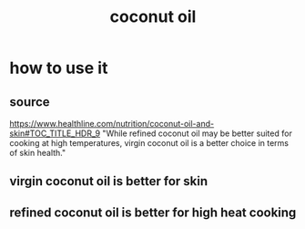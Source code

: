 :PROPERTIES:
:ID:       86528895-0b90-4c6f-9754-279cda8e3a9e
:END:
#+title: coconut oil
* how to use it
:PROPERTIES:
:ID:       f29fbdf5-4d91-401d-a614-d0a63bf201e5
:END:
** source
   https://www.healthline.com/nutrition/coconut-oil-and-skin#TOC_TITLE_HDR_9
   "While refined coconut oil may be better suited for cooking at high temperatures, virgin coconut oil is a better choice in terms of skin health."
** virgin coconut oil is better for skin
** refined coconut oil is better for high heat cooking
